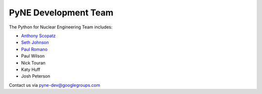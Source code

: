 .. _dev_team:

=====================
PyNE Development Team
=====================
The Python for Nuclear Engineering Team includes:

* `Anthony Scopatz`_
* `Seth Johnson`_
* `Paul Romano`_
* Paul Wilson
* Nick Touran
* Katy Huff
* Josh Peterson

.. _Anthony Scopatz: http://www.scopatz.com/

.. _Seth Johnson: http://reference-man.com/

.. _Paul Romano: mailto:romano7@gmail.com

Contact us via pyne-dev@googlegroups.com
